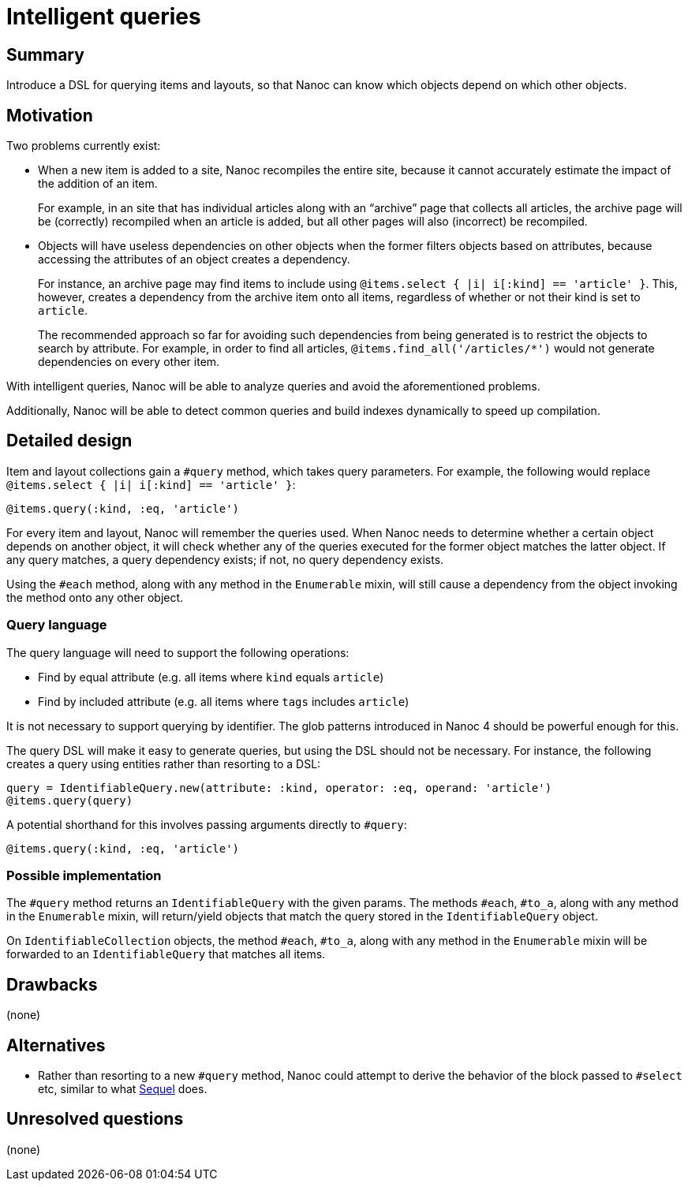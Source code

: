 = Intelligent queries
:start_date: 2016-01-03
:rfc_issue: (leave this empty)
:nanoc_issue: (leave this empty)

== Summary

Introduce a DSL for querying items and layouts, so that Nanoc can know which objects depend on which other objects.

== Motivation

Two problems currently exist:

* When a new item is added to a site, Nanoc recompiles the entire site, because it cannot accurately estimate the impact of the addition of an item.
+
For example, in an site that has individual articles along with an “archive” page that collects all articles, the archive page will be (correctly) recompiled when an article is added, but all other pages will also (incorrect) be recompiled.

* Objects will have useless dependencies on other objects when the former filters objects based on attributes, because accessing the attributes of an object creates a dependency.
+
For instance, an archive page may find items to include using `@items.select { |i| i[:kind] == 'article' }`. This, however, creates a dependency from the archive item onto all items, regardless of whether or not their kind is set to `article`.
+
The recommended approach so far for avoiding such dependencies from being generated is to restrict the objects to search by attribute. For example, in order to find all articles, `@items.find_all('/articles/*')` would not generate dependencies on every other item.

With intelligent queries, Nanoc will be able to analyze queries and avoid the aforementioned problems.

Additionally, Nanoc will be able to detect common queries and build indexes dynamically to speed up compilation.

== Detailed design

Item and layout collections gain a `#query` method, which takes query parameters. For example, the following would replace `@items.select { |i| i[:kind] == 'article' }`:

[source,ruby]
-----
@items.query(:kind, :eq, 'article')
-----

For every item and layout, Nanoc will remember the queries used. When Nanoc needs to determine whether a certain object depends on another object, it will check whether any of the queries executed for the former object matches the latter object. If any query matches, a query dependency exists; if not, no query dependency exists.

Using the `#each` method, along with any method in the `Enumerable` mixin, will still cause a dependency from the object invoking the method onto any other object.

=== Query language

The query language will need to support the following operations:

* Find by equal attribute (e.g. all items where `kind` equals `article`)
* Find by included attribute (e.g. all items where `tags` includes `article`)

It is not necessary to support querying by identifier. The glob patterns introduced in Nanoc 4 should be powerful enough for this.

The query DSL will make it easy to generate queries, but using the DSL should not be necessary. For instance, the following creates a query using entities rather than resorting to a DSL:

[source,ruby]
-----
query = IdentifiableQuery.new(attribute: :kind, operator: :eq, operand: 'article')
@items.query(query)
-----

A potential shorthand for this involves passing arguments directly to `#query`:

[source,ruby]
-----
@items.query(:kind, :eq, 'article')
-----

=== Possible implementation

The `#query` method returns an `IdentifiableQuery` with the given params. The methods `#each`, `#to_a`, along with any method in the `Enumerable` mixin, will return/yield objects that match the query stored in the `IdentifiableQuery` object.

On `IdentifiableCollection` objects, the method `#each`, `#to_a`, along with any method in the `Enumerable` mixin will be forwarded to an `IdentifiableQuery` that matches all items.

== Drawbacks

(none)

== Alternatives

* Rather than resorting to a new `#query` method, Nanoc could attempt to derive the behavior of the block passed to `#select` etc, similar to what https://github.com/jeremyevans/sequel[Sequel] does.

== Unresolved questions

(none)

